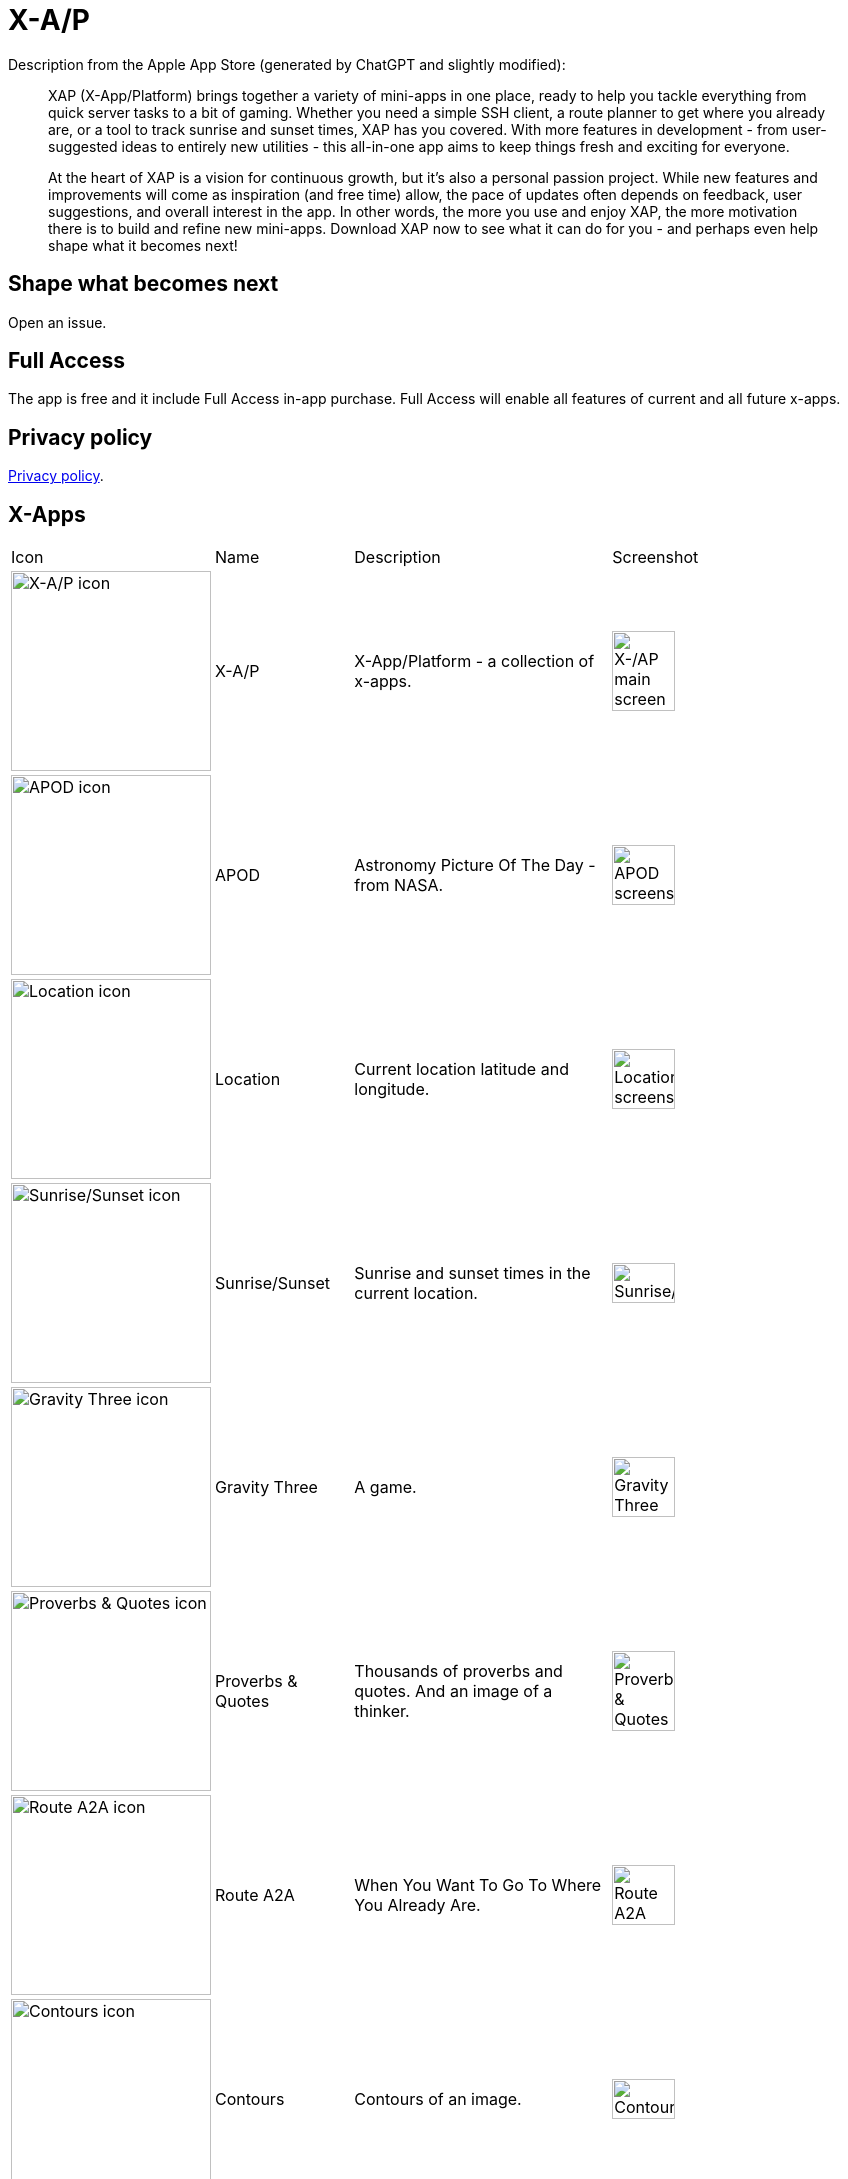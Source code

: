 = X-A/P

Description from the Apple App Store (generated by ChatGPT and slightly modified):

> XAP (X-App/Platform) brings together a variety of mini-apps in one place, ready to help you tackle everything from quick server tasks to a bit of gaming. Whether you need a simple SSH client, a route planner to get where you already are, or a tool to track sunrise and sunset times, XAP has you covered. With more features in development - from user-suggested ideas to entirely new utilities - this all-in-one app aims to keep things fresh and exciting for everyone.

> At the heart of XAP is a vision for continuous growth, but it’s also a personal passion project. While new features and improvements will come as inspiration (and free time) allow, the pace of updates often depends on feedback, user suggestions, and overall interest in the app. In other words, the more you use and enjoy XAP, the more motivation there is to build and refine new mini-apps. Download XAP now to see what it can do for you - and perhaps even help shape what it becomes next!

== Shape what becomes next

Open an issue. 

== Full Access

The app is free and it include Full Access in-app purchase. Full Access will enable all features of current and all future x-apps.

== Privacy policy

link:privacy.adoc[Privacy policy].

== X-Apps


[cols="^.^1,^.^1,^.^2,^.^2"]
|===

|Icon
|Name
|Description
|Screenshot

|image:images/icons/app-icon.jpg[X-A/P icon,200] 
|X-A/P
|X-App/Platform - a collection of x-apps.
|image:images/screenshots/app1.png[X-/AP main screen,50%] 


|image:images/icons/apod.jpg[APOD icon,200] 
|APOD
|Astronomy Picture Of The Day - from NASA.
|image:images/screenshots/apod1.png[APOD screenshot,50%] 

|image:images/icons/location.jpg[Location icon,200] 
|Location
|Current location latitude and longitude.
|image:images/screenshots/location1.png[Location screenshot,50%] 

|image:images/icons/sunrise_sunset.jpg[Sunrise/Sunset icon,200] 
|Sunrise/Sunset
|Sunrise and sunset times in the current location.
|image:images/screenshots/sunrise_sunset1.png[Sunrise/Sunset,50%] 

|image:images/icons/gravitythree.jpg[Gravity Three icon,200] 
|Gravity Three
|A game.
|image:images/screenshots/gravitythree.png[Gravity Three,50%] 

|image:images/icons/proverbs_quotes.jpg[Proverbs & Quotes icon,200] 
|Proverbs & Quotes
|Thousands of proverbs and quotes. And an image of a thinker.
|image:images/screenshots/proverbs_quotes.png[Proverbs & Quotes,50%] 

|image:images/icons/routea2a.jpg[Route A2A icon,200] 
|Route A2A
|When You Want To Go To Where You Already Are.
|image:images/screenshots/routea2a.png[Route A2A,50%] 

|image:images/icons/contours.jpg[Contours icon,200] 
|Contours
|Contours of an image.
|image:images/screenshots/contours.png[Contours,50%] 

|image:images/icons/gravityfour.jpg[Gravity Four icon,200] 
|Gravity Four
|A game. Guide a ray to rotating black hole.
|image:images/screenshots/gravityfour.png[Gravity Four,50%] 

|image:images/icons/clp.jpg[CLP icon,200] 
|CLP
|Command Line Program. Commands in shell-like environment.
|image:images/screenshots/clp.png[CLP,50%] 

|image:images/icons/mystrlflip.png[Mystrl Flip icon,200] 
|Mystrl Flip
|Flip a "coin".
|image:images/screenshots/mystrlflip.png[Mystrl Flip,50%] 

|image:images/icons/sshclient.jpg[SSH Client icon,200] 
|SSH Client
|Connect to your server using SSH. Use password or private key.
|image:images/screenshots/sshclient.png[SSH Client,50%] 

|image:images/icons/2048.jpg[2048 icon,200] 
|2048
|Yet another version of sliding tile puzzle game by Italian web developer Gabriele Cirulli.
|image:images/screenshots/2048.png[2048,50%] 

|image:images/icons/qnote.jpg[2048 icon,200] 
|QNote
|Quick notes. Write (temporary) notes for yourself.
|image:images/screenshots/qnote.png[QNote,50%] 

|image:images/icons/eliza.jpg[ELIZA icon,200] 
|ELIZA
|A mock Rogerian psychotherapist.
|image:images/screenshots/eliza.png[QNote,50%] 

|image:images/icons/mqttclient.jpg[MQTT Client icon,200] 
|MQTT Client
|Test your MQTT with this client.
|image:images/screenshots/eliza.png[MQTT Client,50%] 

|image:images/icons/mtrxrain.jpg[Mtrx Rain icon,200] 
|Mtrx Rain
|Raining characters.
|image:images/screenshots/mtrxrain.png[Mtrx Rain,50%] 


|=== 
